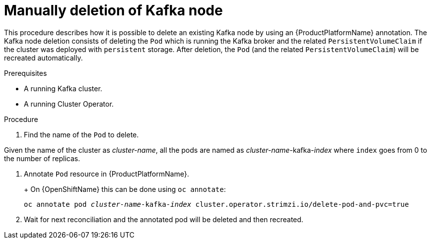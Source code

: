 // Module included in the following assemblies:
//
// assembly-todo.adoc

[id='proc-manual-delete-pod-pvc-kafka-{context}']
= Manually deletion of Kafka node

This procedure describes how it is possible to delete an existing Kafka node by using an {ProductPlatformName} annotation.
The Kafka node deletion consists of deleting the `Pod` which is running the Kafka broker and the related `PersistentVolumeClaim` if the cluster was deployed with `persistent` storage.
After deletion, the `Pod` (and the related `PersistentVolumeClaim`) will be recreated automatically.

.Prerequisites

* A running Kafka cluster.
* A running Cluster Operator.

.Procedure

. Find the name of the `Pod` to delete.

Given the name of the cluster as _cluster-name_, all the pods are named as _cluster-name_-kafka-_index_ where `index` goes from 0 to the number of replicas.

. Annotate `Pod` resource in {ProductPlatformName}.
+
ifdef::Kubernetes[]
On {KubernetesName} this can be done using `kubectl annotate`:
[source,shell,subs=+quotes]
kubectl annotate pod _cluster-name_-kafka-_index_ cluster.operator.strimzi.io/delete-pod-and-pvc=true
endif::Kubernetes[]
+
On {OpenShiftName} this can be done using `oc annotate`:
[source,shell,subs=+quotes]
oc annotate pod _cluster-name_-kafka-_index_ cluster.operator.strimzi.io/delete-pod-and-pvc=true
+
. Wait for next reconciliation and the annotated pod will be deleted and then recreated.
